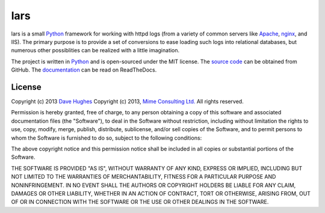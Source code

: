 .. -*- rst -*-

====
lars
====

lars is a small `Python`_ framework for working with httpd logs (from a variety
of common servers like `Apache`_, `nginx`_, and IIS). The primary purpose is to
provide a set of conversions to ease loading such logs into relational
databases, but numerous other possiblities can be realized with a little
imagination.

The project is written in `Python`_ and is open-sourced under the MIT license.
The `source code`_ can be obtained from GitHub. The `documentation`_ can be
read on ReadTheDocs.


License
=======

Copyright (c) 2013 `Dave Hughes`_
Copyright (c) 2013, `Mime Consulting Ltd.`_
All rights reserved.

Permission is hereby granted, free of charge, to any person obtaining a copy of
this software and associated documentation files (the "Software"), to deal in
the Software without restriction, including without limitation the rights to
use, copy, modify, merge, publish, distribute, sublicense, and/or sell copies
of the Software, and to permit persons to whom the Software is furnished to do
so, subject to the following conditions:

The above copyright notice and this permission notice shall be included in all
copies or substantial portions of the Software.

THE SOFTWARE IS PROVIDED "AS IS", WITHOUT WARRANTY OF ANY KIND, EXPRESS OR
IMPLIED, INCLUDING BUT NOT LIMITED TO THE WARRANTIES OF MERCHANTABILITY,
FITNESS FOR A PARTICULAR PURPOSE AND NONINFRINGEMENT. IN NO EVENT SHALL THE
AUTHORS OR COPYRIGHT HOLDERS BE LIABLE FOR ANY CLAIM, DAMAGES OR OTHER
LIABILITY, WHETHER IN AN ACTION OF CONTRACT, TORT OR OTHERWISE, ARISING FROM,
OUT OF OR IN CONNECTION WITH THE SOFTWARE OR THE USE OR OTHER DEALINGS IN THE
SOFTWARE.


.. _Apache: http://httpd.apache.org/
.. _nginx: http://wiki.nginx.org/
.. _Python: http://python.org/
.. _source code: https://github.com/waveform80/lars.git
.. _documentation: http://lars.readthedocs.org/
.. _Dave Hughes: mailto:dave@waveform.org.uk
.. _Mime Consulting Ltd.: mailto:info@mimeconsulting.co.uk

